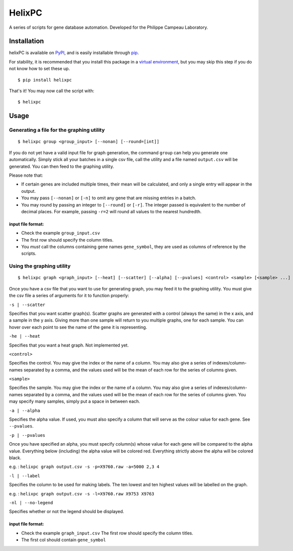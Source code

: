 ========
HelixPC
========

A series of scripts for gene database automation. Developed for the
Philippe Campeau Laboratory.


.. image:: http://i.imgur.com/pRZoaiC.png
  :width: 800px
  :align: center
  :alt: alternate text


Installation
------------

helixPC is available on `PyPI
<https://pypi.python.org/pypi/helixpc>`_, and is easily installable
through `pip <https://pypi.python.org/pypi/pip>`_. 

For stability, it is recommended that you install this package in a
`virtual environment <https://pypi.python.org/pypi/virtualenv>`_, but
you may skip this step if you do not know how to set these up.

::

   $ pip install helixpc


That's it! You may now call the script with:

::

   $ helixpc
    
Usage
-----

Generating a file for the graphing utility
^^^^^^^^^^^^^^^^^^^^^^^^^^^^^^^^^^^^^^^^^^

::
 
$ helixpc group <group_input> [--nonan] [--round=[int]]

If you do not yet have a valid input file for graph generation, the
command ``group`` can help you generate one automatically. Simply stick
all your batches in a single csv file, call the utility and a file
named ``output.csv`` will be generated. You can then feed to the
graphing utility.

Please note that: 

- If certain genes are included multiple times, their
  mean will be calculated, and only a single entry will appear in 
  the output.
 
- You may pass ``[--nonan]`` or ``[-n]`` to omit any gene that
  are missing entries in a batch.

- You may round by passing an integer to ``[--round]`` or
  ``[-r]``. The integer passed is equivalent to the number of decimal
  places. For example, passing ``-r=2`` will round all values to the
  nearest hundredth.

input file format: 
""""""""""""""""""

- Check the example ``group_input.csv``
- The first row should specify the column titles.  
- You *must* call the columns containing gene names ``gene_symbol``, 
  they are used as columns of reference by the scripts.


Using the graphing utility
^^^^^^^^^^^^^^^^^^^^^^^^^^
::

$ helixpc graph <graph_input> [--heat] [--scatter] [--alpha] [--pvalues] <control> <sample> [<sample> ...]

Once you have a csv file that you want to use for generating graph,
you may feed it to the graphing utility.  You must give the csv file a
series of arguments for it to function properly:

``-s | --scatter``

Specifies that you want scatter graph(s).  Scatter graphs are
generated with a control (always the same) in the x axis, and a sample
in the y axis. Giving more than one sample will return to you multiple
graphs, one for each sample. You can hover over each point to see the
name of the gene it is representing.

``-he | --heat``

Specifies that you want a heat graph.  Not implemented yet.

``<control>``

Specifies the control. You may give the index or the name of a
column. You may also give a series of indexes/column-names separated
by a comma, and the values used will be the mean of each row for the
series of columns given.

``<sample>``

Specifies the sample. You may give the index or the name of a
column. You may also give a series of indexes/column-names separated
by a comma, and the values used will be the mean of each row for the
series of columns given. You may specify many samples, simply put
a space in between each.

``-a | --alpha``

Specifies the alpha value. If used, you must also specify a column
that will serve as the colour value for each gene. See ``--pvalues``.

``-p | --pvalues``

Once you have specified an alpha, you must specify column(s) whose
value for each gene will be compared to the alpha value. Everything
below (including) the alpha value will be colored red. Everything strictly above
the alpha will be colored black.

e.g. : ``helixpc graph output.csv -s -p=X9760.raw -a=5000 2,3 4``

.. image:: https://i.imgur.com/LKUqoP8.png
  :width: 500px
  :align: center
  :alt: alternate text


``-l | --label``

Specifies the column to be used for making labels. The ten lowest and
ten highest values will be labelled on the graph.

e.g. : ``helixpc graph output.csv -s -l=X9760.raw X9753 X9763``

.. image:: https://i.imgur.com/N1tNhiK.png
  :width: 500px
  :align: center
  :alt: alternate text

``-nl | --no-legend``

Specifies whether or not the legend should be displayed.


input file format:
""""""""""""""""""

- Check the example ``graph_input.csv`` The first row should specify
  the column titles.
- The first col should contain ``gene_symbol``

